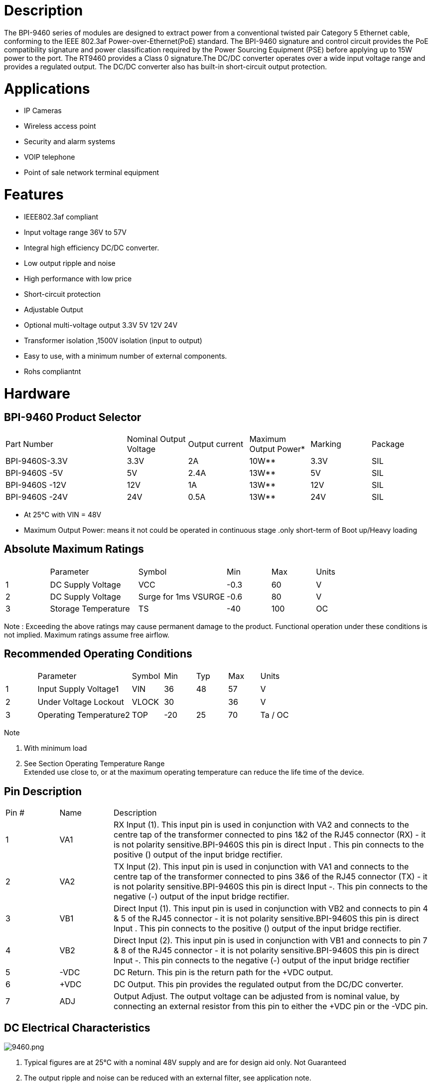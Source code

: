 = Description

The BPI-9460 series of modules are designed to extract power from a conventional twisted pair Category 5 Ethernet cable, conforming to the IEEE 802.3af Power-over-Ethernet(PoE) standard. The BPI-9460 signature and control circuit provides the PoE compatibility signature and power classification required by the Power Sourcing Equipment (PSE) before applying up to 15W power to the port. The RT9460 provides a Class 0 signature.The DC/DC converter operates over a wide input voltage range and provides a regulated output. The DC/DC converter also has built-in short-circuit output protection.

= Applications
- IP Cameras
- Wireless access point
- Security and alarm systems
- VOIP telephone
- Point of sale network terminal equipment

= Features
- IEEE802.3af compliant
- Input voltage range 36V to 57V
- Integral high efficiency DC/DC converter.
- Low output ripple and noise
- High performance with low price
- Short-circuit protection
- Adjustable Output
- Optional multi-voltage output 3.3V 5V 12V 24V
- Transformer isolation ,1500V isolation (input to output)
- Easy to use, with a minimum number of external components.
- Rohs compliantnt

= Hardware
== BPI-9460 Product Selector
[cols="2,1,1,1,1,1"]
|====
|Part Number	|Nominal Output Voltage	|Output current	|Maximum Output Power*	|Marking	|Package
|BPI-9460S-3.3V	|3.3V	|2A	  |10W**	|3.3V	|SIL
|BPI-9460S -5V	|5V	  |2.4A	|13W**	|5V	  |SIL
|BPI-9460S -12V	|12V	|1A	  |13W**	|12V	|SIL
|BPI-9460S -24V	|24V	|0.5A	|13W**	|24V	|SIL
|====
- At 25°C with VIN = 48V
- Maximum Output Power: means it not could be operated in continuous stage .only short-term of Boot up/Heavy loading

== Absolute Maximum Ratings
[cols="1,2,2,1,1,1"]
|====
|　	|Parameter	|Symbol	|Min	|Max	|Units
|1	|DC Supply Voltage	|VCC	|-0.3	|60	|V
|2	|DC Supply Voltage |Surge for 1ms	VSURGE	|-0.6	|80	|V
|3	|Storage Temperature	|TS	|-40	|100	|OC
|====
Note : Exceeding the above ratings may cause permanent damage to the product. Functional operation under these conditions is not implied. Maximum ratings assume free airflow.

== Recommended Operating Conditions
[cols="1,3,1,1,1,1,1"]
|====
|　	|Parameter	|Symbol	|Min	|Typ	|Max	|Units
|1	|Input Supply Voltage1	|VIN	|36	|48	|57	|V
|2	|Under Voltage Lockout	|VLOCK	|30	|　	|36	|V
|3	|Operating Temperature2	|TOP	|-20	|25	|70	|Ta / OC
|====
Note

. With minimum load
. See Section Operating Temperature Range +
Extended use close to, or at the maximum operating temperature can reduce the life time of the device.

== Pin Description
[cols="1,1,6"]
|====
|Pin #	|Name	|Description
|1	|VA1	|RX Input (1). This input pin is used in conjunction with VA2 and connects to the centre tap of the transformer connected to pins 1&2 of the RJ45 connector (RX) - it is not polarity sensitive.BPI-9460S this pin is direct Input +. This pin connects to the positive (+) output of the input bridge rectifier.
|2	|VA2	|TX Input (2). This input pin is used in conjunction with VA1 and connects to the centre tap of the transformer connected to pins 3&6 of the RJ45 connector (TX) - it is not polarity sensitive.BPI-9460S this pin is direct Input -. This pin connects to the negative (-) output of the input bridge rectifier.
|3	|VB1	|Direct Input (1). This input pin is used in conjunction with VB2 and connects to pin 4 & 5 of the RJ45 connector - it is not polarity sensitive.BPI-9460S this pin is direct Input +. This pin connects to the positive (+) output of the input bridge rectifier.
|4	|VB2	|Direct Input (2). This input pin is used in conjunction with VB1 and connects to pin 7 & 8 of the RJ45 connector - it is not polarity sensitive.BPI-9460S this pin is direct Input -. This pin connects to the negative (-) output of the input bridge rectifier
|5	|-VDC	|DC Return. This pin is the return path for the +VDC output.
|6	|+VDC	|DC Output. This pin provides the regulated output from the DC/DC converter.
|7	|ADJ	|Output Adjust. The output voltage can be adjusted from is nominal value, by connecting an external resistor from this pin to either the +VDC pin or the -VDC pin.
|====

== DC Electrical Characteristics

image::/picture/9460.png[9460.png]

. Typical figures are at 25°C with a nominal 48V supply and are for design aid only. Not Guaranteed
. The output ripple and noise can be reduced with an external filter, see application note.
. Continuous short circuit duration is applicable at 25'C ambient temperature in free air. At higher temperatures or with restricted airflow (e.g. in a sealed enclosure) the duration will need to be limited to avoid overheating.

== RT9460S Typical Connection Diagram

image::/picture/9460s_connect.png[9460s_connect.png]

Reducing the output voltage, connect R2 between ADJ and +VDC
[cols="2,1,1,1,1"]
|====
|　	|R2 Value	|output voltage	|R2 Value	|output voltage
|BPI-9460-3.3V |open	|3.3V	|0R  	|2.8V
|BPI-9460-5V	 |open	|5V	  |0R   |4.4V
|BPI-9460-12V  |open	|12V	|0R	  |9.9V
|BPI-9460-24V	 |open	|24V	|30K	|18.2V
|====
Increasing the output voltage, connect R1 between ADJ and -VDC
[cols="2,1,1,1,1"]
|====
|　	|R1 Value	|output voltage	|R1 Value	|output voltage
|BPI-9460-3.3V|open	|3.3V	|0R	|3.7V
|BPI-9460-5V	|open	|5V	  |0R	|5.7V
|BPI-9460-12V	|open	|12V	|0R	|12.8V
|BPI-9460-24V	|open	|24V	|0R	|25.5V
|====

== Reliability MTBF
About the life time ,we design according to the following: 1)life time of RT9460  : 100,000 hours @ 25°C

== Safety test items & test report
[cols="6,1"]
|====
|Test Requested	|Test result
|Electric strength -1500Vrms at 50 to 60Hz for 60s, applied as specified in subclasuse 5.2.2 of IEC 60950	|Pass
|====

== Mechanical / Environmental Performance data
[cols="1,2,6"]
|====
|　	|Item	|Requirement and Standard
|1	|Resistance to Wave Soldering Heat	|max Preheat Temp range & time 120 ℃ / 180S,max soldering temp &time:265 ℃ / 4S
|2	|Solder ability	|Solder able area shall have minimum of 95% solder coverage.And then into solder bath,Temperature at 245 ±5 ℃ , for 4-5sec.
|3	|Hand Soldering Temperature Resistance	|T > =350 ℃ , 3sec at least.
|4	|Thermal Shock	|subject to follow condition for 5 cycles.1 cycles:-55 ℃ , 30 minutes;+85 ℃ , 30 minutes
|5	|Humidity(Temp Cycling)	|less than 95% (non-condensing) ( -20 to 70 ℃)
|6	|Temperature Life	|temperature life at 85℃ for 96 hours.
|7	|Salt Spray	|connectors to 5% salt-solution concentration, 35 ℃ ,Gold flash for 8 hours there will be no change in the gold layer
|====

= Module size
== BPI-9460 PackageSize：(mm)

image::/picture/poe_9460_1.jpg[poe_9460_1.jpg]

== BPI-9460 PCB Package ：(mm)

image::/picture/poe_9460_2.jpg[poe_9460_2.jpg]
